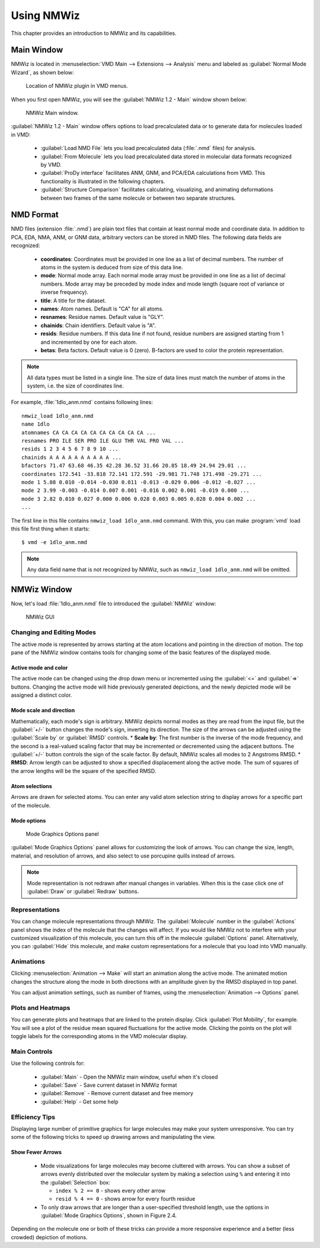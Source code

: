 Using NMWiz
===============================================================================

This chapter provides an introduction to NMWiz and its capabilities.

Main Window
-------------------------------------------------------------------------------

NMWiz is located in :menuselection:`VMD Main --> Extensions --> Analysis` menu
and labeled as :guilabel:`Normal Mode Wizard`, as shown below:

.. figure:: images/vmd_main_nmwiz.png
   :scale: 100 %

   Location of NMWiz plugin in VMD menus.


When you first open NMWiz, you will see the :guilabel:`NMWiz 1.2 - Main`
window shown below:

.. figure:: images/nmwiz_main.png
   :scale: 100 %

   NMWiz Main window.

:guilabel:`NMWiz 1.2 - Main` window offers options to load precalculated
data or to generate data for molecules loaded in VMD:

  * :guilabel:`Load NMD File` lets you load precalculated data (:file:`.nmd`
    files) for analysis.

  * :guilabel:`From Molecule` lets you load precalculated data stored in
    molecular data formats recognized by VMD.

  * :guilabel:`ProDy interface` facilitates ANM, GNM, and PCA/EDA
    calculations from VMD.  This functionality is illustrated in the 
    following chapters.

  * :guilabel:`Structure Comparison` facilitates calculating, visualizing, and
    animating deformations between two frames of the same molecule or between 
    two separate structures.


NMD Format
-------------------------------------------------------------------------------

NMD files (extension :file:`.nmd`) are plain text files that contain at least
normal mode and coordinate data. In addition to PCA, EDA, NMA, ANM, or GNM
data, arbitrary vectors can be stored in NMD files.  The following data fields
are recognized:

  * **coordinates**: Coordinates must be provided in one line as a list of
    decimal numbers. The number of atoms in the system is deduced from size of
    this data line.
  * **mode**: Normal mode array. Each normal mode array must be provided in
    one line as a list of decimal numbers. Mode array may be preceded by mode
    index and mode length (square root of variance or inverse frequency).
  * **title**: A title for the dataset.
  * **names**: Atom names. Default is "CA" for all atoms.
  * **resnames**: Residue names. Default value is "GLY".
  * **chainids**: Chain identifiers. Default value is "A".
  * **resids**: Residue numbers. If this data line if not found, residue numbers
    are assigned starting from 1 and incremented by one for each atom.
  * **betas**: Beta factors. Default value is 0 (zero). B-factors are used to
    color the protein representation.

.. note::
   All data types must be listed in a single line. The size of data lines must
   match the number of atoms in the system, i.e. the size of coordinates line.


For example, :file:`1dlo_anm.nmd` contains following lines::

   nmwiz_load 1dlo_anm.nmd
   name 1dlo
   atomnames CA CA CA CA CA CA CA CA CA CA ...
   resnames PRO ILE SER PRO ILE GLU THR VAL PRO VAL ...
   resids 1 2 3 4 5 6 7 8 9 10 ...
   chainids A A A A A A A A A A ...
   bfactors 71.47 63.68 46.35 42.28 36.52 31.66 20.85 18.49 24.94 29.01 ...
   coordinates 172.541 -33.818 72.141 172.591 -29.981 71.748 171.498 -29.271 ...
   mode 1 5.08 0.010 -0.014 -0.030 0.011 -0.013 -0.029 0.006 -0.012 -0.027 ...
   mode 2 3.99 -0.003 -0.014 0.007 0.001 -0.016 0.002 0.001 -0.019 0.000 ...
   mode 3 2.82 0.010 0.027 0.000 0.006 0.028 0.003 0.005 0.028 0.004 0.002 ...
   ...

The first line in this file contains ``nmwiz_load 1dlo_anm.nmd`` command.
With this, you can make :program:`vmd` load this file first thing when it
starts::

  $ vmd -e 1dlo_anm.nmd



.. note::
   Any data field name that is not recognized by NMWiz, such as
   ``nmwiz_load 1dlo_anm.nmd`` will be omitted.



NMWiz Window
-------------------------------------------------------------------------------

Now, let's load :file:`1dlo_anm.nmd` file to introduced the :guilabel:`NMWiz`
window:

.. figure:: images/nmwiz_initial.png
   :scale: 80 %

   NMWiz GUI


Changing and Editing Modes
^^^^^^^^^^^^^^^^^^^^^^^^^^

The active mode is represented by arrows starting at the atom locations and 
pointing in the direction of motion.  The top pane of the NMWiz window 
contains tools for changing some of the basic features of the displayed mode.

Active mode and color
"""""""""""""""""""""

The active mode can be changed using the drop down menu or incremented using
the :guilabel:`<=` and :guilabel:`=>` buttons. Changing the active mode will 
hide previously generated depictions, and the newly depicted mode will be 
assigned a distinct color.

Mode scale and direction
""""""""""""""""""""""""

Mathematically, each mode's sign is arbitrary.  NMWiz depicts normal modes 
as they are read from the input file, but the :guilabel:`+/-` button changes
the mode's sign, inverting its direction.  The size of the arrows can be 
adjusted using the :guilabel:`Scale by` or :guilabel:`RMSD` controls.  
* **Scale by**: The first number is the inverse of the mode frequency, and the second is a real-valued scaling factor that may be incremented or decremented using the adjacent buttons.  The :guilabel:`+/-` button controls the sign of the scale factor.  By default, NMWiz scales all modes to 2 Angstroms RMSD.
* **RMSD**: Arrow length can be adjusted to show a specified displacement along the active mode.  The sum of squares of the arrow lengths will be the square of the specified RMSD.  


Atom selections
"""""""""""""""

Arrows are drawn for selected atoms. You can enter any valid atom selection
string to display arrows for a specific part of the molecule.


Mode options
""""""""""""

.. figure:: images/nmwiz_mode_options.png
   :scale: 80 %

   Mode Graphics Options panel


:guilabel:`Mode Graphics Options` panel allows for customizing the look of
arrows. You can change the size, length, material, and resolution of arrows,
and also select to use porcupine quills instead of arrows.

.. note::
   Mode representation is not redrawn after manual changes in variables.
   When this is the case click one of :guilabel:`Draw` or :guilabel:`Redraw`
   buttons.

Representations
^^^^^^^^^^^^^^^

You can change molecule representations through NMWiz.  The
:guilabel:`Molecule` number in the :guilabel:`Actions` panel shows the index
of the molecule that the changes will affect.  If you would like NMWiz
not to interfere with your customized visualization of this molecule,
you can turn this off in the molecule :guilabel:`Options` panel.  Alternatively,
you can :guilabel:`Hide` this molecule, and make custom representations for
a molecule that you load into VMD manually.

Animations
^^^^^^^^^^

Clicking :menuselection:`Animation --> Make` will start an animation along
the active mode.  The animated motion changes the structure along the mode
in both directions with an amplitude given by the RMSD displayed in top panel.

You can adjust animation settings, such as number of frames,
using the :menuselection:`Animation --> Options` panel.

Plots and Heatmaps
^^^^^^^^^^^^^^^^^^

You can generate plots and heatmaps that are linked to the protein display.
Click :guilabel:`Plot Mobility`, for example. You will see a plot of the
residue mean squared fluctuations for the active mode.  Clicking the points
on the plot will toggle labels for the corresponding atoms in the VMD
molecular display.


Main Controls
^^^^^^^^^^^^^

Use the following controls for:

  * :guilabel:`Main` - Open the NMWiz main window, useful when it's closed
  * :guilabel:`Save` - Save current dataset in NMWiz format
  * :guilabel:`Remove` - Remove current dataset and free memory
  * :guilabel:`Help` - Get some help


Efficiency Tips
^^^^^^^^^^^^^^^

Displaying large number of primitive graphics for large molecules may make
your system unresponsive.  You can try some of the following tricks to
speed up drawing arrows and manipulating the view.

Show Fewer Arrows
"""""""""""""""""

  * Mode visualizations for large molecules may become cluttered with arrows. 
    You can show a subset of arrows evenly distributed over the molecular system
    by making a selection using ``%`` and entering it into the 
    :guilabel:`Selection` box:

    * ``index % 2 == 0`` - shows every other arrow

    * ``resid % 4 == 0`` - shows arrow for every fourth residue

  * To only draw arrows that are longer than a user-specified threshold length,
    use the options in :guilabel:`Mode Graphics Options`, shown in Figure 2.4.

Depending on the molecule one or both of these tricks can provide a more
responsive experience and a better (less crowded) depiction of motions.



